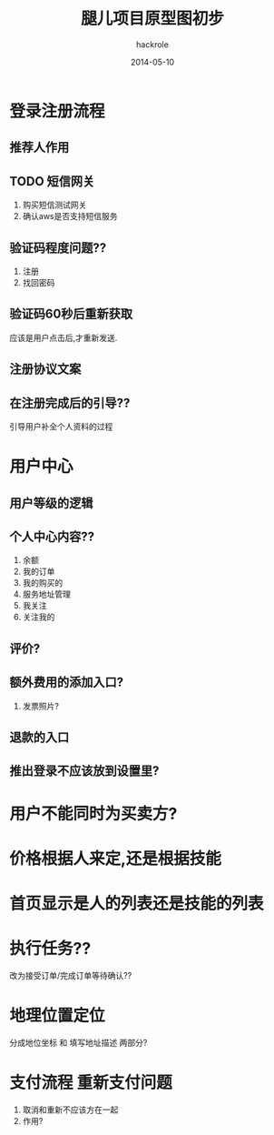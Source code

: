 #+Author: hackrole
#+Email: daipeng123456@gmail.com
#+Date: 2014-05-10
#+TITLE: 腿儿项目原型图初步



* 登录注册流程
** 推荐人作用
** TODO 短信网关
1) 购买短信测试网关
2) 确认aws是否支持短信服务

** 验证码程度问题??
1) 注册
2) 找回密码


** 验证码60秒后重新获取
应该是用户点击后,才重新发送.

** 注册协议文案
** 在注册完成后的引导??
引导用户补全个人资料的过程

* 用户中心

** 用户等级的逻辑
** 个人中心内容??
1) 余额
2) 我的订单
3) 我的购买的
4) 服务地址管理
5) 我关注
6) 关注我的

** 评价?

** 额外费用的添加入口?
1) 发票照片?
** 退款的入口
** 推出登录不应该放到设置里?

* 用户不能同时为买卖方?
* 价格根据人来定,还是根据技能
* 首页显示是人的列表还是技能的列表
* 执行任务??
改为接受订单/完成订单等待确认??
* 地理位置定位
分成地位坐标 和 填写地址描述 两部分?

* 支付流程 重新支付问题
[[file:~/Desktop/program/note/static/repay.png]]
1) 取消和重新不应该方在一起
2) 作用?
